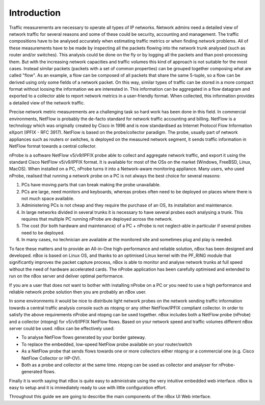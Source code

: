 Introduction
============

Traffic measurements are necessary to operate all types of IP networks. Network admins need a detailed view 
of network traffic for several reasons and some of these could be security, accounting and management. 
The traffic compositions have to be analysed accurately when estimating traffic metrics or when finding 
network problems. All of these measurements have to be made by inspecting all the packets flowing into 
the network trunk analysed (such as router and/or switches). This analysis could be done on the fly or 
by logging all the packets and than post-processing them. But with the increasing network capacities and 
traffic volumes this kind of approach is not suitable for the most cases. Instead similar packets 
(packets with a set of common properties) can be grouped together composing what are called "flow". 
As an example, a flow can be composed of all packets that share the same 5-tuple, so a flow can be derived 
using only some fields of a network packet. On this way, similar types of traffic can be stored in a more 
compact format without loosing the information we are interested in. This information can be aggregated in 
a flow datagram and exported to a collector able to report network metrics in a user-friendly format. 
When collected, this information provides a detailed view of the network traffic. 

Precise network metric measurements are a challenging task so hard work has been done in this field. 
In commercial environments, NetFlow is probably the de-facto standard for network traffic accounting and 
billing. NetFlow is a technology which was originally created by Cisco in 1996 and is now standardised as 
Internet Protocol Flow Information eXport (IPFIX - RFC 3917). NetFlow is based on the probe/collector 
paradigm. The probe, usually part of network appliances such as routers or switches, is deployed on the 
measured network segment, it sends traffic information in NetFlow format towards a central collector. 

nProbe is a software NetFlow v5/v9/IPFIX probe able to collect and aggregate network traffic, and export 
it using the standard Cisco NetFlow v5/v9/IPFIX format. It is available for most of the OSs on the market 
(Windows, FreeBSD, Linux, MacOS). When installed on a PC, nProbe turns it into a Network-aware monitoring 
appliance. Many users, who used nProbe, realised that running a network probe on a PC is not always the 
best choice for several reasons:

1. PCs have moving parts that can break making the probe unavailable.
2. PCs are large, need monitors and keyboards, whereas probes often need to be deployed on places where there is not much space available.
3. Administering PCs is not cheap and they require the purchase of an OS, its installation and maintenance.
4. In large networks divided in several trunks it is necessary to have several probes each analysing a trunk. This requires that multiple PC running nProbe are deployed across the network.
5. The cost (for both hardware and maintenance) of a PC + nProbe is not neglect-able in particular if several probes need to be deployed.
6. In many cases, no technician are available at the monitored site and sometimes plug and play is needed.

To face these matters and to provide an All-in-One high-performance and reliable solution, nBox has been 
designed and developed. 
nBox is based on Linux OS, and thanks to an optimised Linux kernel with the PF_RING module that 
significantly improves the packet capture process, nBox is able to monitor and analyse network trunks at 
full speed without the need of hardware accelerated cards.
The nProbe application has been carefully optimised and extended to run on the nBox server and deliver 
optimal performance.

If you are a user that does not want to bother with installing nProbe on a PC or you need to use a 
high performance and reliable network probe solution then you are probably an nBox user. 

In some environments it would be nice to distribute light network probes on the network sending traffic 
information towards a central traffic analysis console such as ntopng or any other NetFlow/IPFIX 
compliant collector. In order to satisfy the above requirements nProbe and ntopng can be used together. 
nBox includes both a NetFlow probe (nProbe) and a collector (ntopng) for v5/v9/IPFIX NetFlow flows. 
Based on your network speed and traffic volumes different nBox server could be used.
nBox can be effectively used:

- To analyse NetFlow flows generated by your border gateway.
- To replace the embedded, low-speed NetFlow probe available on your router/switch
- As a NetFlow probe that sends flows towards one or more collectors either ntopng or a commercial one (e.g. Cisco NetFlow Collector or HP-OV).
- Both as a probe and collector at the same time. ntopng can be used as collector and analyser for nProbe-generated flows. 

Finally it is worth saying that nBox is quite easy to administrate using the very intuitive embedded 
web interface. nBox is easy to setup and it is immediately ready to use with little configuration effort. 

Throughout this guide we are going to describe the main components of the nBox UI Web interface. 

